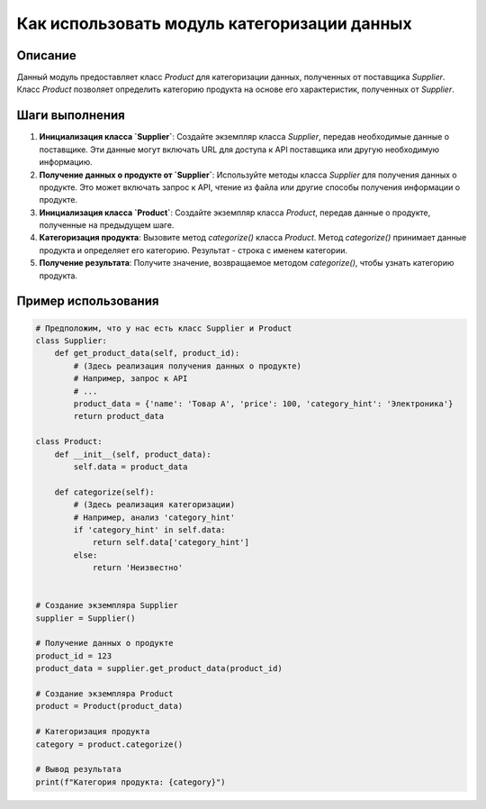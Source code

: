 Как использовать модуль категоризации данных
========================================================================================

Описание
-------------------------
Данный модуль предоставляет класс `Product` для категоризации данных, полученных от поставщика `Supplier`.  Класс `Product` позволяет определить категорию продукта на основе его характеристик, полученных от `Supplier`.

Шаги выполнения
-------------------------
1. **Инициализация класса `Supplier`**:  Создайте экземпляр класса `Supplier`, передав необходимые данные о поставщике.  Эти данные могут включать URL для доступа к API поставщика или другую необходимую информацию.
2. **Получение данных о продукте от `Supplier`**:  Используйте методы класса `Supplier` для получения данных о продукте.  Это может включать запрос к API, чтение из файла или другие способы получения информации о продукте.
3. **Инициализация класса `Product`**: Создайте экземпляр класса `Product`, передав данные о продукте, полученные на предыдущем шаге.
4. **Категоризация продукта**: Вызовите метод `categorize()` класса `Product`.  Метод `categorize()` принимает данные продукта и определяет его категорию. Результат - строка с именем категории.
5. **Получение результата**:  Получите значение, возвращаемое методом `categorize()`, чтобы узнать категорию продукта.

Пример использования
-------------------------
.. code-block:: python

    # Предположим, что у нас есть класс Supplier и Product
    class Supplier:
        def get_product_data(self, product_id):
            # (Здесь реализация получения данных о продукте)
            # Например, запрос к API
            # ...
            product_data = {'name': 'Товар А', 'price': 100, 'category_hint': 'Электроника'}
            return product_data

    class Product:
        def __init__(self, product_data):
            self.data = product_data

        def categorize(self):
            # (Здесь реализация категоризации)
            # Например, анализ 'category_hint'
            if 'category_hint' in self.data:
                return self.data['category_hint']
            else:
                return 'Неизвестно'


    # Создание экземпляра Supplier
    supplier = Supplier()

    # Получение данных о продукте
    product_id = 123
    product_data = supplier.get_product_data(product_id)

    # Создание экземпляра Product
    product = Product(product_data)

    # Категоризация продукта
    category = product.categorize()

    # Вывод результата
    print(f"Категория продукта: {category}")